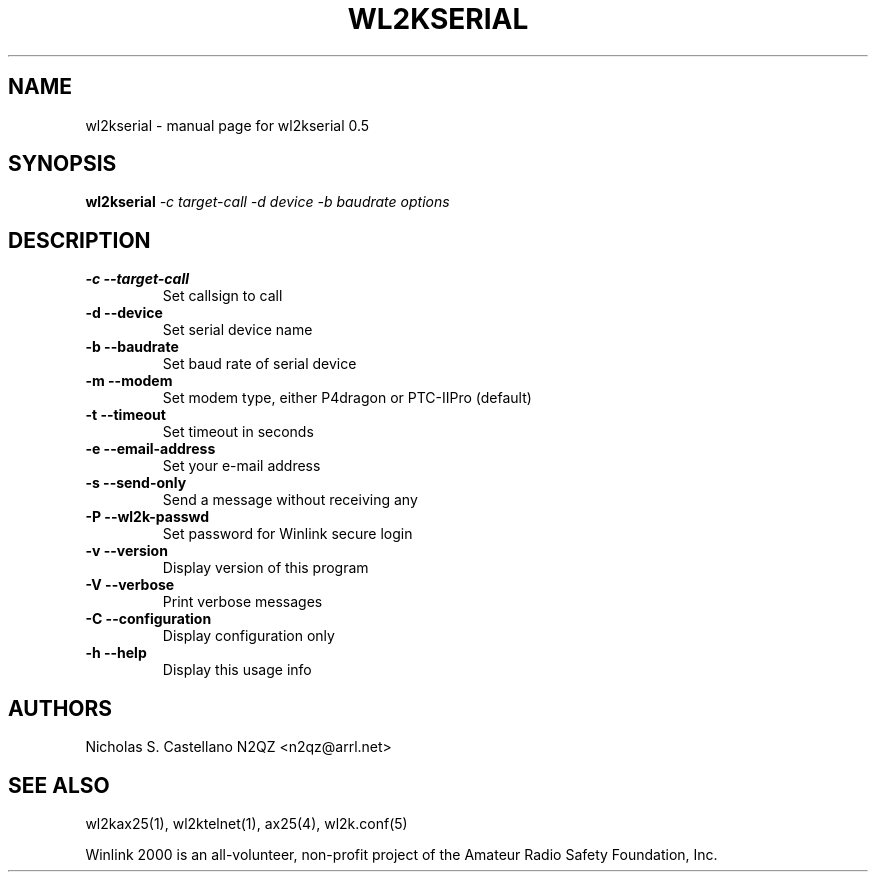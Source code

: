 .\" $Id$
.TH "WL2KSERIAL" "1" "November 2010" "wl2kserial 0.5 " "User Commands"
.SH "NAME"
wl2kserial \- manual page for wl2kserial 0.5
.SH "SYNOPSIS"
.B wl2kserial
\fI\-c target\-call \-d device \-b baudrate options\fR
.SH "DESCRIPTION"
.TP
\fB\-c\fR  \fB\-\-target\-call\fR
Set callsign to call
.TP
\fB\-d\fR  \fB\-\-device\fR
Set serial device name
.TP
\fB\-b\fR  \fB\-\-baudrate\fR
Set baud rate of serial device
.TP
\fB\-m\fR  \fB\-\-modem\fR
Set modem type, either P4dragon or PTC-IIPro (default)
.TP
\fB\-t\fR  \fB\-\-timeout\fR
Set timeout in seconds
.TP
\fB\-e\fR  \fB\-\-email\-address\fR
Set your e\-mail address
.TP
\fB\-s\fR  \fB\-\-send\-only\fR
Send a message without receiving any
.TP
\fB\-P\fR  \fB\-\-wl2k-passwd\fR
Set password for Winlink secure login
.TP
\fB\-v\fR  \fB\-\-version\fR
Display version of this program
.TP
\fB\-V\fR  \fB\-\-verbose\fR
Print verbose messages
.TP
\fB\-C\fR  \fB\-\-configuration\fR
Display configuration only
.TP
\fB\-h\fR  \fB\-\-help\fR
Display this usage info
.SH "AUTHORS"
.LP
Nicholas S. Castellano N2QZ <n2qz@arrl.net>
.SH "SEE ALSO"
wl2kax25(1), wl2ktelnet(1), ax25(4), wl2k.conf(5)

Winlink 2000 is an all\-volunteer, non\-profit project of the Amateur Radio Safety Foundation, Inc.
